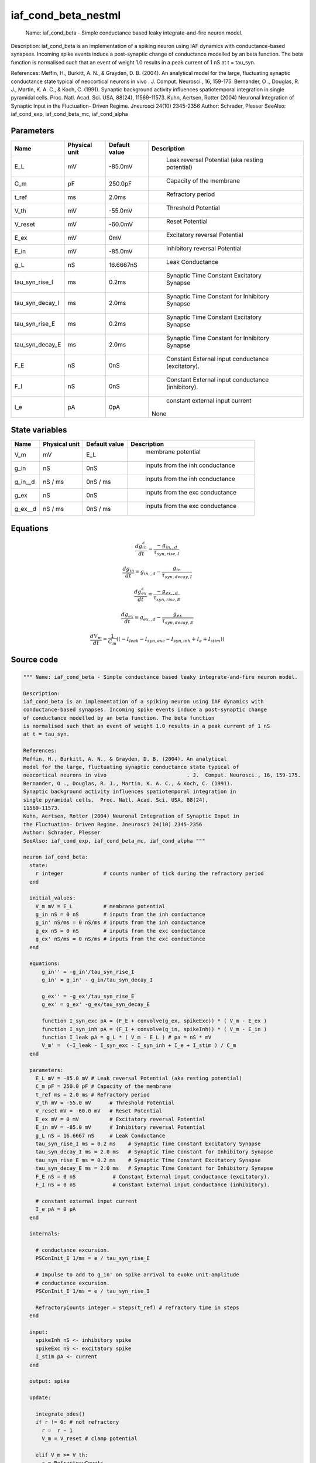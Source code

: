 iaf_cond_beta_nestml
====================

 Name: iaf_cond_beta - Simple conductance based leaky integrate-and-fire neuron model.

Description:
iaf_cond_beta is an implementation of a spiking neuron using IAF dynamics with
conductance-based synapses. Incoming spike events induce a post-synaptic change
of conductance modelled by an beta function. The beta function
is normalised such that an event of weight 1.0 results in a peak current of 1 nS
at t = tau_syn.

References:
Meffin, H., Burkitt, A. N., & Grayden, D. B. (2004). An analytical
model for the large, fluctuating synaptic conductance state typical of
neocortical neurons in vivo				. J.  Comput. Neurosci., 16, 159-175.
Bernander, O ., Douglas, R. J., Martin, K. A. C., & Koch, C. (1991).
Synaptic background activity influences spatiotemporal integration in
single pyramidal cells.  Proc. Natl. Acad. Sci. USA, 88(24),
11569-11573.
Kuhn, Aertsen, Rotter (2004) Neuronal Integration of Synaptic Input in
the Fluctuation- Driven Regime. Jneurosci 24(10) 2345-2356
Author: Schrader, Plesser
SeeAlso: iaf_cond_exp, iaf_cond_beta_mc, iaf_cond_alpha 



Parameters
----------



.. csv-table::
    :header: "Name", "Physical unit", "Default value", "Description"
    :widths: auto

    
    "E_L", "mV", "-85.0mV", "
     Leak reversal Potential (aka resting potential)"    
    "C_m", "pF", "250.0pF", "
     Capacity of the membrane"    
    "t_ref", "ms", "2.0ms", "
     Refractory period"    
    "V_th", "mV", "-55.0mV", "
     Threshold Potential"    
    "V_reset", "mV", "-60.0mV", "
     Reset Potential"    
    "E_ex", "mV", "0mV", "
     Excitatory reversal Potential"    
    "E_in", "mV", "-85.0mV", "
     Inhibitory reversal Potential"    
    "g_L", "nS", "16.6667nS", "
     Leak Conductance"    
    "tau_syn_rise_I", "ms", "0.2ms", "
     Synaptic Time Constant Excitatory Synapse"    
    "tau_syn_decay_I", "ms", "2.0ms", "
     Synaptic Time Constant for Inhibitory Synapse"    
    "tau_syn_rise_E", "ms", "0.2ms", "
     Synaptic Time Constant Excitatory Synapse"    
    "tau_syn_decay_E", "ms", "2.0ms", "
     Synaptic Time Constant for Inhibitory Synapse"    
    "F_E", "nS", "0nS", "
     Constant External input conductance (excitatory)."    
    "F_I", "nS", "0nS", "
     Constant External input conductance (inhibitory)."    
    "I_e", "pA", "0pA", "
     constant external input current
    None"




State variables
---------------

.. csv-table::
    :header: "Name", "Physical unit", "Default value", "Description"
    :widths: auto

    
    "V_m", "mV", "E_L", "
     membrane potential"    
    "g_in", "nS", "0nS", "
     inputs from the inh conductance"    
    "g_in__d", "nS / ms", "0nS / ms", "
     inputs from the inh conductance"    
    "g_ex", "nS", "0nS", "
     inputs from the exc conductance"    
    "g_ex__d", "nS / ms", "0nS / ms", "
     inputs from the exc conductance"




Equations
---------




.. math::
   \frac{ dg_in__d } { dt }= \frac{ -g_{in,,d} } { \tau_{syn,rise,I} }


.. math::
   \frac{ dg_in } { dt }= g_{in,,d} - \frac{ g_{in} } { \tau_{syn,decay,I} }


.. math::
   \frac{ dg_ex__d } { dt }= \frac{ -g_{ex,,d} } { \tau_{syn,rise,E} }


.. math::
   \frac{ dg_ex } { dt }= g_{ex,,d} - \frac{ g_{ex} } { \tau_{syn,decay,E} }


.. math::
   \frac{ dV_m } { dt }= \frac 1 { C_{m} } \left( { (-I_{leak} - I_{syn,exc} - I_{syn,inh} + I_{e} + I_{stim}) } \right) 





Source code
-----------

.. code:: nestml

   """ Name: iaf_cond_beta - Simple conductance based leaky integrate-and-fire neuron model.

   Description:
   iaf_cond_beta is an implementation of a spiking neuron using IAF dynamics with
   conductance-based synapses. Incoming spike events induce a post-synaptic change
   of conductance modelled by an beta function. The beta function
   is normalised such that an event of weight 1.0 results in a peak current of 1 nS
   at t = tau_syn.

   References:
   Meffin, H., Burkitt, A. N., & Grayden, D. B. (2004). An analytical
   model for the large, fluctuating synaptic conductance state typical of
   neocortical neurons in vivo				. J.  Comput. Neurosci., 16, 159-175.
   Bernander, O ., Douglas, R. J., Martin, K. A. C., & Koch, C. (1991).
   Synaptic background activity influences spatiotemporal integration in
   single pyramidal cells.  Proc. Natl. Acad. Sci. USA, 88(24),
   11569-11573.
   Kuhn, Aertsen, Rotter (2004) Neuronal Integration of Synaptic Input in
   the Fluctuation- Driven Regime. Jneurosci 24(10) 2345-2356
   Author: Schrader, Plesser
   SeeAlso: iaf_cond_exp, iaf_cond_beta_mc, iaf_cond_alpha """

   neuron iaf_cond_beta:
     state:
       r integer             # counts number of tick during the refractory period
     end

     initial_values:
       V_m mV = E_L          # membrane potential
       g_in nS = 0 nS        # inputs from the inh conductance
       g_in' nS/ms = 0 nS/ms # inputs from the inh conductance
       g_ex nS = 0 nS        # inputs from the exc conductance
       g_ex' nS/ms = 0 nS/ms # inputs from the exc conductance
     end

     equations:
         g_in'' = -g_in'/tau_syn_rise_I
         g_in' = g_in' - g_in/tau_syn_decay_I

         g_ex'' = -g_ex'/tau_syn_rise_E
         g_ex' = g_ex' -g_ex/tau_syn_decay_E

         function I_syn_exc pA = (F_E + convolve(g_ex, spikeExc)) * ( V_m - E_ex )
         function I_syn_inh pA = (F_I + convolve(g_in, spikeInh)) * ( V_m - E_in )
         function I_leak pA = g_L * ( V_m - E_L ) # pa = nS * mV
         V_m' =  (-I_leak - I_syn_exc - I_syn_inh + I_e + I_stim ) / C_m
     end

     parameters:
       E_L mV = -85.0 mV # Leak reversal Potential (aka resting potential)
       C_m pF = 250.0 pF # Capacity of the membrane
       t_ref ms = 2.0 ms # Refractory period
       V_th mV = -55.0 mV      # Threshold Potential
       V_reset mV = -60.0 mV   # Reset Potential
       E_ex mV = 0 mV          # Excitatory reversal Potential
       E_in mV = -85.0 mV      # Inhibitory reversal Potential
       g_L nS = 16.6667 nS     # Leak Conductance
       tau_syn_rise_I ms = 0.2 ms    # Synaptic Time Constant Excitatory Synapse
       tau_syn_decay_I ms = 2.0 ms   # Synaptic Time Constant for Inhibitory Synapse
       tau_syn_rise_E ms = 0.2 ms    # Synaptic Time Constant Excitatory Synapse
       tau_syn_decay_E ms = 2.0 ms   # Synaptic Time Constant for Inhibitory Synapse
       F_E nS = 0 nS            # Constant External input conductance (excitatory).
       F_I nS = 0 nS            # Constant External input conductance (inhibitory).

       # constant external input current
       I_e pA = 0 pA
     end

     internals:

       # conductance excursion.
       PSConInit_E 1/ms = e / tau_syn_rise_E

       # Impulse to add to g_in' on spike arrival to evoke unit-amplitude
       # conductance excursion.
       PSConInit_I 1/ms = e / tau_syn_rise_I

       RefractoryCounts integer = steps(t_ref) # refractory time in steps
     end

     input:
       spikeInh nS <- inhibitory spike
       spikeExc nS <- excitatory spike
       I_stim pA <- current
     end

     output: spike

     update:

       integrate_odes()
       if r != 0: # not refractory
         r =  r - 1
         V_m = V_reset # clamp potential

       elif V_m >= V_th:
         r = RefractoryCounts
         V_m = V_reset # clamp potential
         emit_spike()

       end

       g_ex' += spikeExc * PSConInit_E
       g_in' += spikeInh * PSConInit_I
     end

   end




.. footer::

   Generated at 2020-02-19 20:31:21.199891
